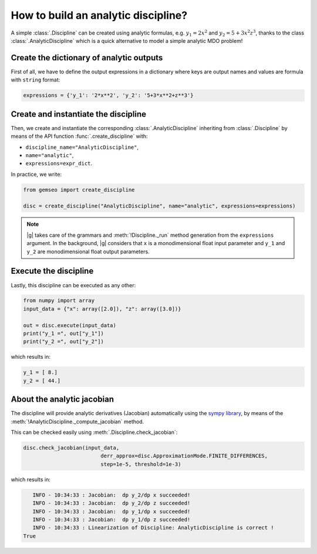 ..
   Copyright 2021 IRT Saint Exupéry, https://www.irt-saintexupery.com

   This work is licensed under the Creative Commons Attribution-ShareAlike 4.0
   International License. To view a copy of this license, visit
   http://creativecommons.org/licenses/by-sa/4.0/ or send a letter to Creative
   Commons, PO Box 1866, Mountain View, CA 94042, USA.

..
   Contributors:
          :author: Matthias De Lozzo

.. _analyticdiscipline:

How to build an analytic discipline?
====================================

A simple :class:`.Discipline` can be created using analytic formulas,
e.g. :math:`y_1=2x^2` and :math:`y_2=5+3x^2z^3`,
thanks to the class  :class:`.AnalyticDiscipline` which is a quick alternative to model a simple analytic MDO problem!

Create the dictionary of analytic outputs
*****************************************

First of all, we have to define the output expressions in a dictionary where keys are output names and values are formula with ``string`` format:

.. code::

    expressions = {'y_1': '2*x**2', 'y_2': '5+3*x**2+z**3'}

Create and instantiate the discipline
*************************************

Then, we create and instantiate the corresponding :class:`.AnalyticDiscipline` inheriting from :class:`.Discipline`
by means of the API function :func:`.create_discipline` with:

- ``discipline_name="AnalyticDiscipline"``,
- ``name="analytic"``,
- ``expressions=expr_dict``.

In practice, we write:

.. code::

    from gemseo import create_discipline

    disc = create_discipline("AnalyticDiscipline", name="analytic", expressions=expressions)

.. note::

   |g| takes care of the grammars and :meth:`!Discipline._run` method generation from the ``expressions`` argument.
   In the background, |g| considers that ``x`` is a monodimensional float input parameter and ``y_1`` and ``y_2`` are monodimensional float output parameters.

Execute the discipline
**********************

Lastly, this discipline can be executed as any other:

.. code::

    from numpy import array
    input_data = {"x": array([2.0]), "z": array([3.0])}

    out = disc.execute(input_data)
    print("y_1 =", out["y_1"])
    print("y_2 =", out["y_2"])

which results in:

.. code::

   y_1 = [ 8.]
   y_2 = [ 44.]

About the analytic jacobian
***************************

The discipline will provide analytic derivatives (Jacobian) automatically using the `sympy library <https://www.sympy.org/fr/>`_,
by means of the :meth:`!AnalyticDiscipline._compute_jacobian` method.

This can be checked easily using :meth:`.Discipline.check_jacobian`:

.. code::

    disc.check_jacobian(input_data,
                             derr_approx=disc.ApproximationMode.FINITE_DIFFERENCES,
                             step=1e-5, threshold=1e-3)

which results in:

.. code::

      INFO - 10:34:33 : Jacobian:  dp y_2/dp x succeeded!
      INFO - 10:34:33 : Jacobian:  dp y_2/dp z succeeded!
      INFO - 10:34:33 : Jacobian:  dp y_1/dp x succeeded!
      INFO - 10:34:33 : Jacobian:  dp y_1/dp z succeeded!
      INFO - 10:34:33 : Linearization of Discipline: AnalyticDiscipline is correct !
   True

